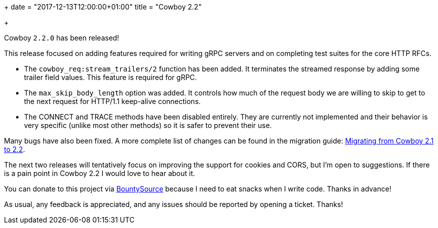 +++
date = "2017-12-13T12:00:00+01:00"
title = "Cowboy 2.2"

+++

Cowboy `2.2.0` has been released!

This release focused on adding features required for writing
gRPC servers and on completing test suites for the core
HTTP RFCs.

* The `cowboy_req:stream_trailers/2` function has been
  added. It terminates the streamed response by adding
  some trailer field values. This feature is required
  for gRPC.

* The `max_skip_body_length` option was added. It controls
  how much of the request body we are willing to skip
  to get to the next request for HTTP/1.1 keep-alive
  connections.

* The CONNECT and TRACE methods have been disabled
  entirely. They are currently not implemented and
  their behavior is very specific (unlike most other
  methods) so it is safer to prevent their use.

Many bugs have also been fixed. A more complete
list of changes can be found in the migration guide:
https://ninenines.eu/docs/en/cowboy/2.2/guide/migrating_from_2.0/[Migrating from Cowboy 2.1 to 2.2].

The next two releases will tentatively focus on improving
the support for cookies and CORS, but I'm open to suggestions.
If there is a pain point in Cowboy 2.2 I would love to hear
about it.

You can donate to this project via
https://salt.bountysource.com/teams/ninenines[BountySource]
because I need to eat snacks when I write code.
Thanks in advance!

As usual, any feedback is appreciated, and any issues
should be reported by opening a ticket. Thanks!
